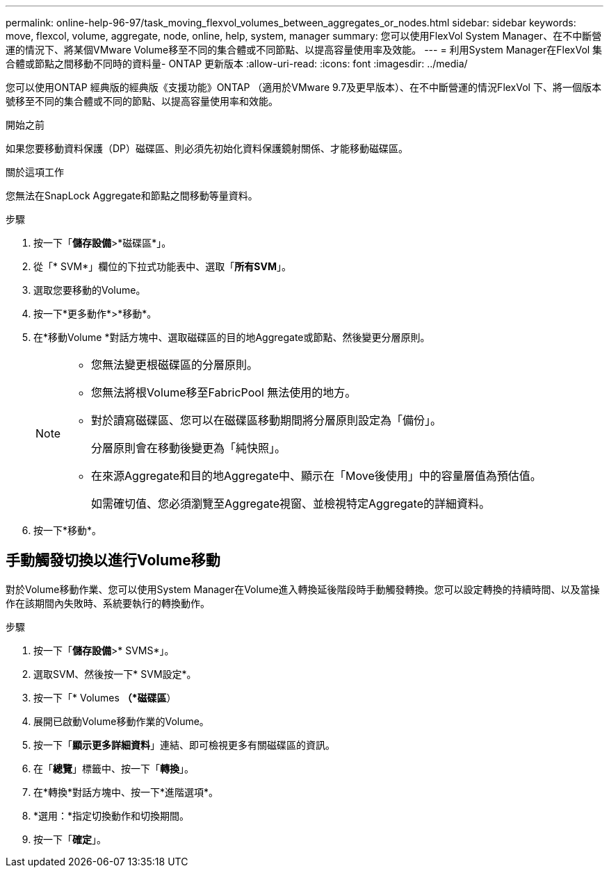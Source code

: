 ---
permalink: online-help-96-97/task_moving_flexvol_volumes_between_aggregates_or_nodes.html 
sidebar: sidebar 
keywords: move, flexcol, volume, aggregate, node, online, help, system, manager 
summary: 您可以使用FlexVol System Manager、在不中斷營運的情況下、將某個VMware Volume移至不同的集合體或不同節點、以提高容量使用率及效能。 
---
= 利用System Manager在FlexVol 集合體或節點之間移動不同時的資料量- ONTAP 更新版本
:allow-uri-read: 
:icons: font
:imagesdir: ../media/


[role="lead"]
您可以使用ONTAP 經典版的經典版《支援功能》ONTAP （適用於VMware 9.7及更早版本）、在不中斷營運的情況FlexVol 下、將一個版本號移至不同的集合體或不同的節點、以提高容量使用率和效能。

.開始之前
如果您要移動資料保護（DP）磁碟區、則必須先初始化資料保護鏡射關係、才能移動磁碟區。

.關於這項工作
您無法在SnapLock Aggregate和節點之間移動等量資料。

.步驟
. 按一下「*儲存設備*>*磁碟區*」。
. 從「* SVM*」欄位的下拉式功能表中、選取「*所有SVM*」。
. 選取您要移動的Volume。
. 按一下*更多動作*>*移動*。
. 在*移動Volume *對話方塊中、選取磁碟區的目的地Aggregate或節點、然後變更分層原則。
+
[NOTE]
====
** 您無法變更根磁碟區的分層原則。
** 您無法將根Volume移至FabricPool 無法使用的地方。
** 對於讀寫磁碟區、您可以在磁碟區移動期間將分層原則設定為「備份」。
+
分層原則會在移動後變更為「純快照」。

** 在來源Aggregate和目的地Aggregate中、顯示在「Move後使用」中的容量層值為預估值。
+
如需確切值、您必須瀏覽至Aggregate視窗、並檢視特定Aggregate的詳細資料。



====
. 按一下*移動*。




== 手動觸發切換以進行Volume移動

對於Volume移動作業、您可以使用System Manager在Volume進入轉換延後階段時手動觸發轉換。您可以設定轉換的持續時間、以及當操作在該期間內失敗時、系統要執行的轉換動作。

.步驟
. 按一下「*儲存設備*>* SVMS*」。
. 選取SVM、然後按一下* SVM設定*。
. 按一下「* Volumes *（*磁碟區*）
. 展開已啟動Volume移動作業的Volume。
. 按一下「*顯示更多詳細資料*」連結、即可檢視更多有關磁碟區的資訊。
. 在「*總覽*」標籤中、按一下「*轉換*」。
. 在*轉換*對話方塊中、按一下*進階選項*。
. *選用：*指定切換動作和切換期間。
. 按一下「*確定*」。

